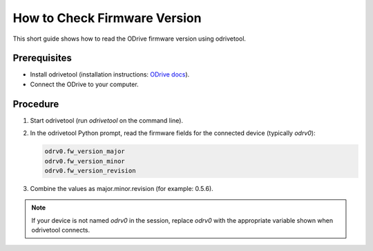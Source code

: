 How to Check Firmware Version
=============================

This short guide shows how to read the ODrive firmware version using odrivetool.

Prerequisites
-------------
- Install odrivetool (installation instructions: `ODrive docs <https://docs.odriverobotics.com/v/latest/interfaces/odrivetool.html#installation>`__).
- Connect the ODrive to your computer.

Procedure
---------
1. Start odrivetool (run `odrivetool` on the command line).
2. In the odrivetool Python prompt, read the firmware fields for the connected device (typically `odrv0`):

   .. code-block:: console

      odrv0.fw_version_major
      odrv0.fw_version_minor
      odrv0.fw_version_revision

3. Combine the values as major.minor.revision (for example: 0.5.6).

.. note::
   If your device is not named `odrv0` in the session, replace `odrv0` with the appropriate variable shown when odrivetool connects.
